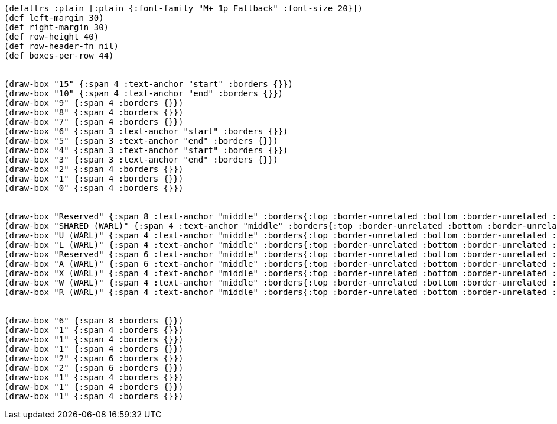 [bytefield]
----
(defattrs :plain [:plain {:font-family "M+ 1p Fallback" :font-size 20}])
(def left-margin 30)
(def right-margin 30)
(def row-height 40)
(def row-header-fn nil)
(def boxes-per-row 44)


(draw-box "15" {:span 4 :text-anchor "start" :borders {}})
(draw-box "10" {:span 4 :text-anchor "end" :borders {}})
(draw-box "9" {:span 4 :borders {}})
(draw-box "8" {:span 4 :borders {}})
(draw-box "7" {:span 4 :borders {}})
(draw-box "6" {:span 3 :text-anchor "start" :borders {}})
(draw-box "5" {:span 3 :text-anchor "end" :borders {}})
(draw-box "4" {:span 3 :text-anchor "start" :borders {}})
(draw-box "3" {:span 3 :text-anchor "end" :borders {}})
(draw-box "2" {:span 4 :borders {}})
(draw-box "1" {:span 4 :borders {}})
(draw-box "0" {:span 4 :borders {}})


(draw-box "Reserved" {:span 8 :text-anchor "middle" :borders{:top :border-unrelated :bottom :border-unrelated :left :border-unrelated}})
(draw-box "SHARED (WARL)" {:span 4 :text-anchor "middle" :borders{:top :border-unrelated :bottom :border-unrelated :left :border-unrelated}})
(draw-box "U (WARL)" {:span 4 :text-anchor "middle" :borders{:top :border-unrelated :bottom :border-unrelated :left :border-unrelated}})
(draw-box "L (WARL)" {:span 4 :text-anchor "middle" :borders{:top :border-unrelated :bottom :border-unrelated :left :border-unrelated}})
(draw-box "Reserved" {:span 6 :text-anchor "middle" :borders{:top :border-unrelated :bottom :border-unrelated :left :border-unrelated}})
(draw-box "A (WARL)" {:span 6 :text-anchor "middle" :borders{:top :border-unrelated :bottom :border-unrelated :left :border-unrelated}})
(draw-box "X (WARL)" {:span 4 :text-anchor "middle" :borders{:top :border-unrelated :bottom :border-unrelated :left :border-unrelated}})
(draw-box "W (WARL)" {:span 4 :text-anchor "middle" :borders{:top :border-unrelated :bottom :border-unrelated :left :border-unrelated}})
(draw-box "R (WARL)" {:span 4 :text-anchor "middle" :borders{:top :border-unrelated :bottom :border-unrelated :left :border-unrelated :right :border-unrelated}})


(draw-box "6" {:span 8 :borders {}})
(draw-box "1" {:span 4 :borders {}})
(draw-box "1" {:span 4 :borders {}})
(draw-box "1" {:span 4 :borders {}})
(draw-box "2" {:span 6 :borders {}})
(draw-box "2" {:span 6 :borders {}})
(draw-box "1" {:span 4 :borders {}})
(draw-box "1" {:span 4 :borders {}})
(draw-box "1" {:span 4 :borders {}})
----
